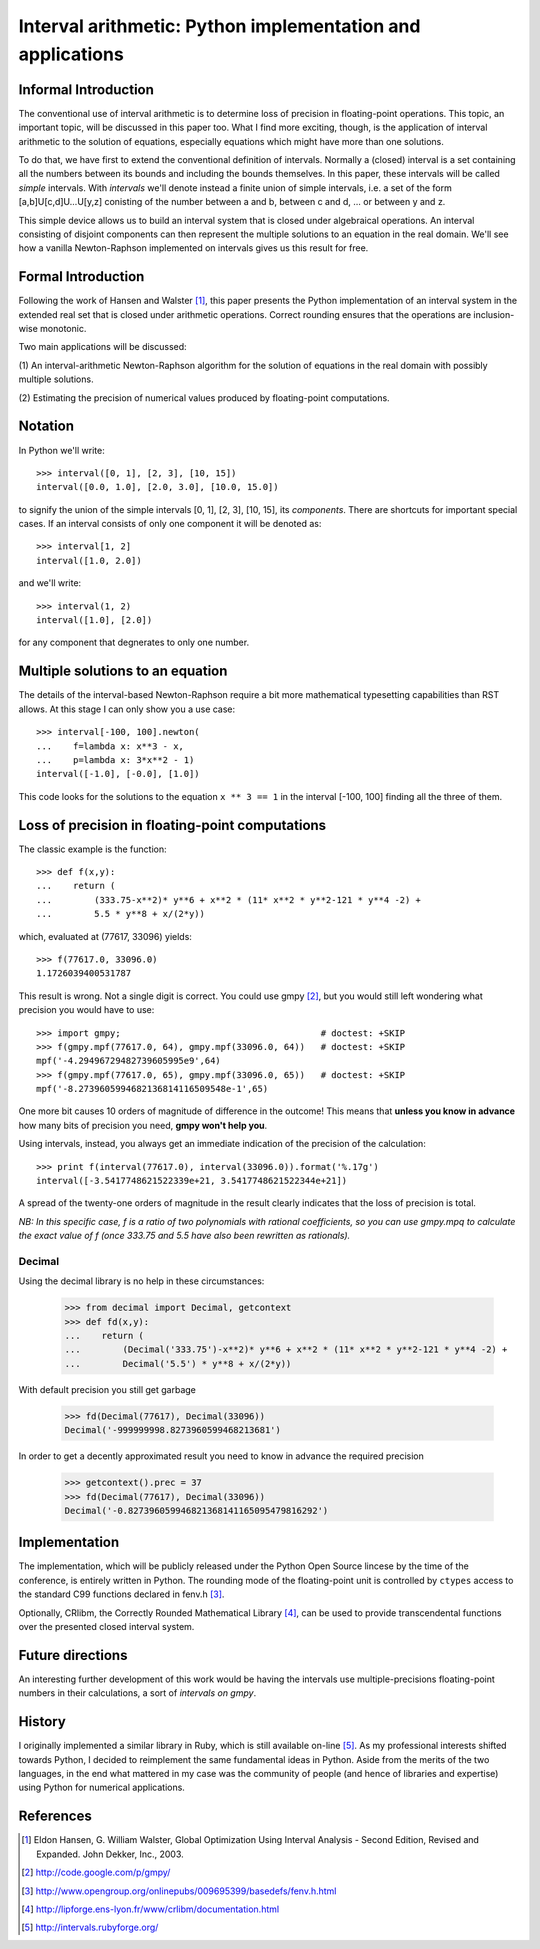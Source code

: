 ===========================================================
Interval arithmetic: Python implementation and applications
===========================================================


Informal Introduction
=====================

The conventional use of interval arithmetic is to determine loss of
precision in floating-point operations. This topic, an important
topic, will be discussed in this paper too. What I find more exciting,
though, is the application of interval arithmetic to the solution of
equations, especially equations which might have more than one
solutions.

To do that, we have first to extend the conventional definition of
intervals. Normally a (closed) interval is a set containing all the
numbers between its bounds and including the bounds themselves. In
this paper, these intervals will be called *simple* intervals. With
*intervals* we'll denote instead a finite union of simple intervals,
i.e. a set of the form [a,b]U[c,d]U...U[y,z] conisting of the number
between a and b, between c and d, ... or between y and z.

This simple device allows us to build an interval system that is
closed under algebraical operations. An interval consisting of
disjoint components can then represent the multiple solutions to an
equation in the real domain. We'll see how a vanilla Newton-Raphson
implemented on intervals gives us this result for free.


Formal Introduction
===================

Following the work of Hansen and Walster [#HansenWalster]_, this paper
presents the Python implementation of an interval system in the extended
real set that is closed under arithmetic operations. Correct rounding
ensures that the operations are inclusion-wise monotonic.

Two main applications will be discussed:

(1) An interval-arithmetic Newton-Raphson algorithm for the solution
of equations in the real domain with possibly multiple solutions.

(2) Estimating the precision of numerical values produced by
floating-point computations.

Notation
========

..
    The interval library can be imported as
    >>> from interval import interval

In Python we'll write::

    >>> interval([0, 1], [2, 3], [10, 15])
    interval([0.0, 1.0], [2.0, 3.0], [10.0, 15.0])

to signify the union of the simple intervals [0, 1], [2, 3], [10, 15],
its *components*. There are shortcuts for important special cases. If
an interval consists of only one component it will be denoted as::

    >>> interval[1, 2]
    interval([1.0, 2.0])

and we'll write::

    >>> interval(1, 2)
    interval([1.0], [2.0])

for any component that degnerates to only one number.


Multiple solutions to an equation
=================================

The details of the interval-based Newton-Raphson require a bit more
mathematical typesetting capabilities than RST allows. At this stage I
can only show you a use case::

    >>> interval[-100, 100].newton(
    ...    f=lambda x: x**3 - x,
    ...    p=lambda x: 3*x**2 - 1)
    interval([-1.0], [-0.0], [1.0])

This code looks for the solutions to the equation ``x ** 3 == 1`` in
the interval [-100, 100] finding all the three of them.

Loss of precision in floating-point computations
================================================

The classic example is the function::

    >>> def f(x,y):
    ...    return (
    ...        (333.75-x**2)* y**6 + x**2 * (11* x**2 * y**2-121 * y**4 -2) +
    ...        5.5 * y**8 + x/(2*y))

which, evaluated at (77617, 33096) yields::

    >>> f(77617.0, 33096.0)
    1.1726039400531787

This result is wrong. Not a single digit is correct. You could use
gmpy [#gmpy]_, but you would still left wondering what precision you
would have to use::

    >>> import gmpy;                                      # doctest: +SKIP
    >>> f(gmpy.mpf(77617.0, 64), gmpy.mpf(33096.0, 64))   # doctest: +SKIP
    mpf('-4.29496729482739605995e9',64)
    >>> f(gmpy.mpf(77617.0, 65), gmpy.mpf(33096.0, 65))   # doctest: +SKIP
    mpf('-8.2739605994682136814116509548e-1',65)

One more bit causes 10 orders of magnitude of difference in the
outcome!  This means that **unless you know in advance** how many bits of
precision you need, **gmpy won't help you**.

Using intervals, instead, you always get an immediate indication of the
precision of the calculation::

    >>> print f(interval(77617.0), interval(33096.0)).format('%.17g')
    interval([-3.5417748621522339e+21, 3.5417748621522344e+21])

A spread of the twenty-one orders of magnitude in the result clearly
indicates that the loss of precision is total.

*NB: In this specific case, f is a ratio of two polynomials with
rational coefficients, so you can use gmpy.mpq to calculate the exact
value of f (once 333.75 and 5.5 have also been rewritten as rationals).*

Decimal
-------

Using the decimal library is no help in these circumstances:

    >>> from decimal import Decimal, getcontext
    >>> def fd(x,y):
    ...    return (
    ...        (Decimal('333.75')-x**2)* y**6 + x**2 * (11* x**2 * y**2-121 * y**4 -2) +
    ...        Decimal('5.5') * y**8 + x/(2*y))

With default precision you still get garbage

    >>> fd(Decimal(77617), Decimal(33096))
    Decimal('-999999998.8273960599468213681')

In order to get a decently approximated result you need to know in
advance the required precision

    >>> getcontext().prec = 37
    >>> fd(Decimal(77617), Decimal(33096))
    Decimal('-0.827396059946821368141165095479816292')


..
   clean up:

   >>> from decimal import setcontext, DefaultContext
   >>> setcontext(DefaultContext)

Implementation
==============

The implementation, which will be publicly released under the Python
Open Source lincese by the time of the conference, is entirely written
in Python. The rounding mode of the floating-point unit is controlled
by ``ctypes`` access to the standard C99 functions declared in fenv.h
[#fenv]_.

Optionally, CRlibm, the Correctly Rounded Mathematical Library
[#crlibm]_, can be used to provide transcendental functions over the
presented closed interval system.


Future directions
=================

An interesting further development of this work would be having the
intervals use multiple-precisions floating-point numbers in their
calculations, a sort of *intervals on gmpy*.


History
=======

I originally implemented a similar library in Ruby, which is still
available on-line [#ruby]_.  As my professional interests shifted
towards Python, I decided to reimplement the same fundamental ideas in
Python. Aside from the merits of the two languages, in the end what
mattered in my case was the community of people (and hence of
libraries and expertise) using Python for numerical applications.


References
==========

.. [#HansenWalster] Eldon Hansen, G. William Walster, Global Optimization Using Interval Analysis - Second Edition, Revised and Expanded. John Dekker, Inc., 2003.

.. [#gmpy] http://code.google.com/p/gmpy/

.. [#fenv] http://www.opengroup.org/onlinepubs/009695399/basedefs/fenv.h.html

.. [#crlibm] http://lipforge.ens-lyon.fr/www/crlibm/documentation.html

.. [#ruby] http://intervals.rubyforge.org/

..
   [#Goldberg] David Goldberg, What Every Computer Scientist Should Know About Floating-Point Arithmetic, ACM Computing Surveys, vol. 23 (1991), pp. 5--48.

..
   [#mpfr] http://www.mpfr.org/
